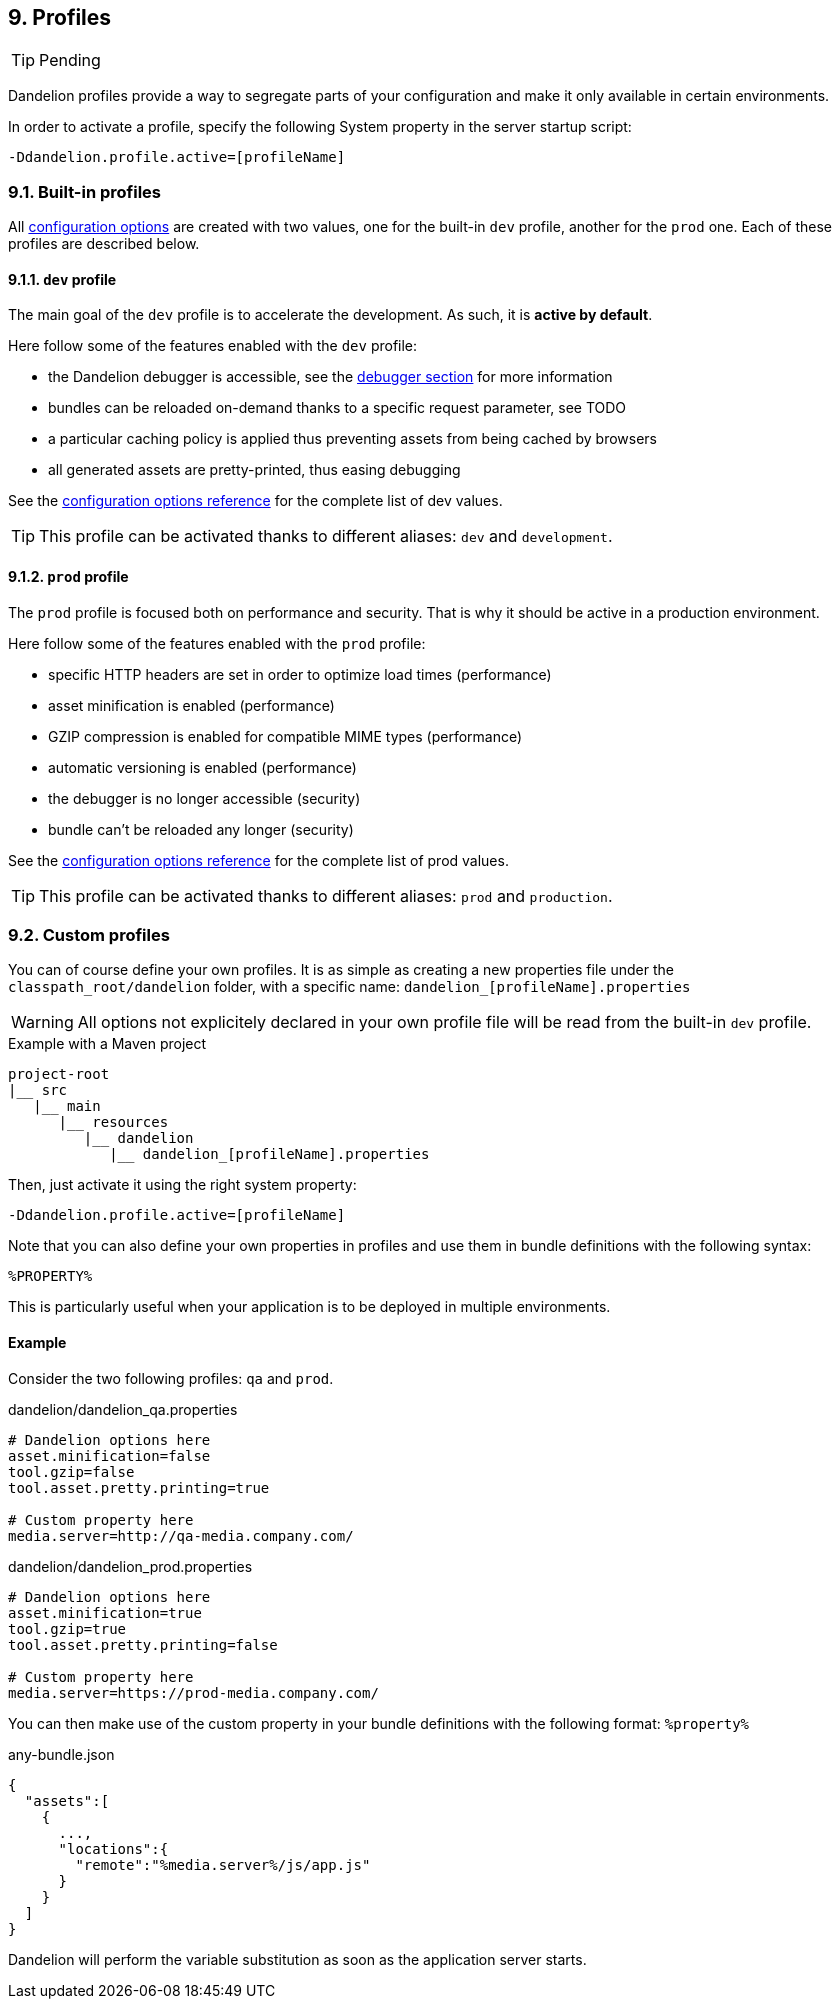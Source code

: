 == 9. Profiles

TIP: Pending

Dandelion profiles provide a way to segregate parts of your configuration and make it only available in certain environments.

In order to activate a profile, specify the following System property in the server startup script:

 -Ddandelion.profile.active=[profileName]

=== 9.1. Built-in profiles

All <<12-configuration-options, configuration options>> are created with two values, one for the built-in `dev` profile, another for the `prod` one. Each of these profiles are described below.

==== 9.1.1. `dev` profile

The main goal of the `dev` profile is to accelerate the development. As such, it is *active by default*.

Here follow some of the features enabled with the `dev` profile:

* the Dandelion debugger is accessible, see the <<12-debugger, debugger section>> for more information
* bundles can be reloaded on-demand thanks to a specific request parameter, see TODO
* a particular caching policy is applied thus preventing assets from being cached by browsers
* all generated assets are pretty-printed, thus easing debugging

See the <<appendix-c-configuration-options-reference, configuration options reference>> for the complete list of dev values.

TIP: This profile can be activated thanks to different aliases: `dev` and `development`. 

==== 9.1.2. `prod` profile

The `prod` profile is focused both on performance and security. That is why it should be active in a production environment.

Here follow some of the features enabled with the `prod` profile:

* specific HTTP headers are set in order to optimize load times (performance) 
* asset minification is enabled (performance) 
* GZIP compression is enabled for compatible MIME types (performance)
* automatic versioning is enabled (performance) 
* the debugger is no longer accessible (security)
* bundle can't be reloaded any longer (security)

See the <<appendix-c-configuration-options-reference, configuration options reference>> for the complete list of prod values.

TIP: This profile can be activated thanks to different aliases: `prod` and `production`. 

=== 9.2. Custom profiles

You can of course define your own profiles. It is as simple as creating a new properties file under the `classpath_root/dandelion` folder, with a specific name: `dandelion_[profileName].properties`

WARNING: All options not explicitely declared in your own profile file will be read from the built-in `dev` profile.
			
.Example with a Maven project
[source, xml]
----
project-root
|__ src
   |__ main
      |__ resources
         |__ dandelion
            |__ dandelion_[profileName].properties 
----

Then, just activate it using the right system property:

 -Ddandelion.profile.active=[profileName]

Note that you can also define your own properties in profiles and use them in bundle definitions with the following syntax:

 %PROPERTY%

This is particularly useful when your application is to be deployed in multiple environments.

==== Example

Consider the two following profiles: `qa` and `prod`.

.dandelion/dandelion_qa.properties
[source, xml]
----
# Dandelion options here
asset.minification=false
tool.gzip=false
tool.asset.pretty.printing=true

# Custom property here
media.server=http://qa-media.company.com/
----

.dandelion/dandelion_prod.properties
[source, xml]
----
# Dandelion options here
asset.minification=true
tool.gzip=true
tool.asset.pretty.printing=false

# Custom property here
media.server=https://prod-media.company.com/
----

You can then make use of the custom property in your bundle definitions with the following format: `%property%`

.any-bundle.json
[source, json]
----
{  
  "assets":[  
    {  
      ...,
      "locations":{  
        "remote":"%media.server%/js/app.js"
      }
    }
  ]
}
----

Dandelion will perform the variable substitution as soon as the application server starts.